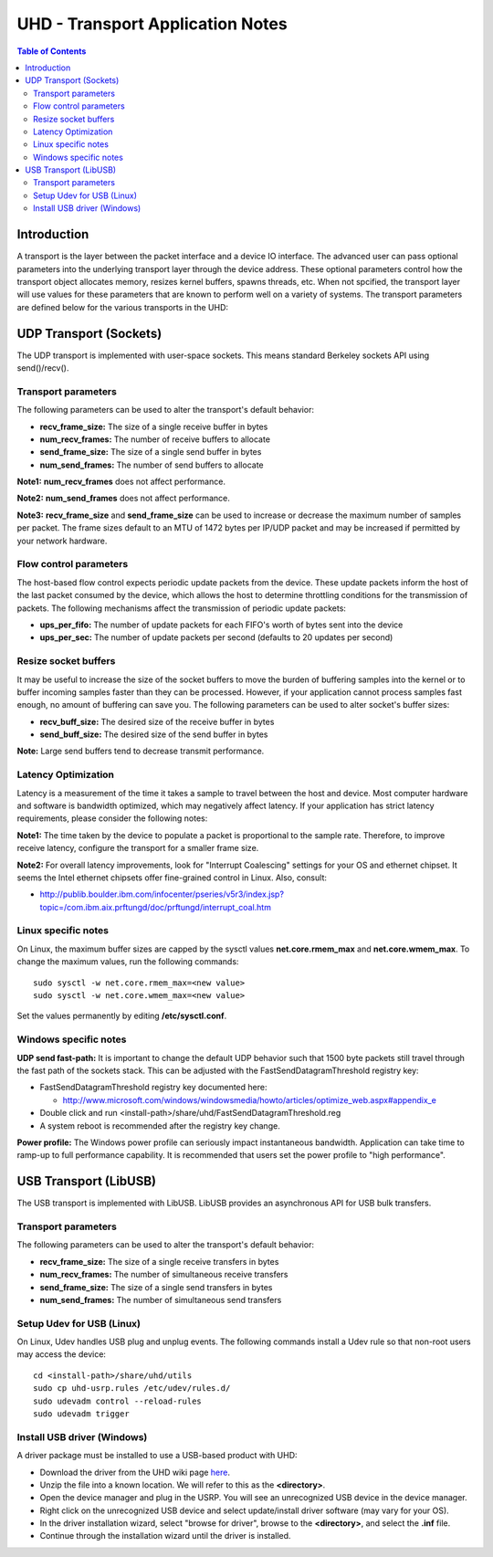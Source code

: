 ========================================================================
UHD - Transport Application Notes
========================================================================

.. contents:: Table of Contents

------------------------------------------------------------------------
Introduction
------------------------------------------------------------------------
A transport is the layer between the packet interface and a device IO interface.
The advanced user can pass optional parameters
into the underlying transport layer through the device address.
These optional parameters control how the transport object allocates memory,
resizes kernel buffers, spawns threads, etc.
When not spcified, the transport layer will use values for these parameters
that are known to perform well on a variety of systems.
The transport parameters are defined below for the various transports in the UHD:

------------------------------------------------------------------------
UDP Transport (Sockets)
------------------------------------------------------------------------
The UDP transport is implemented with user-space sockets.
This means standard Berkeley sockets API using send()/recv().

^^^^^^^^^^^^^^^^^^^^^^^^^^^^^^^^^^^^
Transport parameters
^^^^^^^^^^^^^^^^^^^^^^^^^^^^^^^^^^^^
The following parameters can be used to alter the transport's default behavior:

* **recv_frame_size:** The size of a single receive buffer in bytes
* **num_recv_frames:** The number of receive buffers to allocate
* **send_frame_size:** The size of a single send buffer in bytes
* **num_send_frames:** The number of send buffers to allocate

**Note1:**
**num_recv_frames** does not affect performance.

**Note2:**
**num_send_frames** does not affect performance.

**Note3:**
**recv_frame_size** and **send_frame_size** can be used to
increase or decrease the maximum number of samples per packet.
The frame sizes default to an MTU of 1472 bytes per IP/UDP packet
and may be increased if permitted by your network hardware.

^^^^^^^^^^^^^^^^^^^^^^^^^^^^^^^^^^^^
Flow control parameters
^^^^^^^^^^^^^^^^^^^^^^^^^^^^^^^^^^^^
The host-based flow control expects periodic update packets from the device.
These update packets inform the host of the last packet consumed by the device,
which allows the host to determine throttling conditions for the transmission of packets.
The following mechanisms affect the transmission of periodic update packets:

* **ups_per_fifo:** The number of update packets for each FIFO's worth of bytes sent into the device
* **ups_per_sec:** The number of update packets per second (defaults to 20 updates per second)

^^^^^^^^^^^^^^^^^^^^^^^^^^^^^^^^^^^^
Resize socket buffers
^^^^^^^^^^^^^^^^^^^^^^^^^^^^^^^^^^^^
It may be useful to increase the size of the socket buffers to
move the burden of buffering samples into the kernel or to
buffer incoming samples faster than they can be processed.
However, if your application cannot process samples fast enough,
no amount of buffering can save you.
The following parameters can be used to alter socket's buffer sizes:

* **recv_buff_size:** The desired size of the receive buffer in bytes
* **send_buff_size:** The desired size of the send buffer in bytes

**Note:** Large send buffers tend to decrease transmit performance.

^^^^^^^^^^^^^^^^^^^^^^^^^^^^^^^^^^^^
Latency Optimization
^^^^^^^^^^^^^^^^^^^^^^^^^^^^^^^^^^^^
Latency is a measurement of the time it takes a sample to travel between the host and device.
Most computer hardware and software is bandwidth optimized, which may negatively affect latency.
If your application has strict latency requirements, please consider the following notes:

**Note1:**
The time taken by the device to populate a packet is proportional to the sample rate.
Therefore, to improve receive latency, configure the transport for a smaller frame size.

**Note2:**
For overall latency improvements,
look for "Interrupt Coalescing" settings for your OS and ethernet chipset.
It seems the Intel ethernet chipsets offer fine-grained control in Linux.
Also, consult:

* http://publib.boulder.ibm.com/infocenter/pseries/v5r3/index.jsp?topic=/com.ibm.aix.prftungd/doc/prftungd/interrupt_coal.htm

^^^^^^^^^^^^^^^^^^^^^^^^^^^^^^^^^^^^
Linux specific notes
^^^^^^^^^^^^^^^^^^^^^^^^^^^^^^^^^^^^
On Linux, the maximum buffer sizes are capped by the sysctl values
**net.core.rmem_max** and **net.core.wmem_max**.
To change the maximum values, run the following commands:
::

    sudo sysctl -w net.core.rmem_max=<new value>
    sudo sysctl -w net.core.wmem_max=<new value>

Set the values permanently by editing **/etc/sysctl.conf**.

^^^^^^^^^^^^^^^^^^^^^^^^^^^^^^^^^^^^
Windows specific notes
^^^^^^^^^^^^^^^^^^^^^^^^^^^^^^^^^^^^
**UDP send fast-path:**
It is important to change the default UDP behavior such that
1500 byte packets still travel through the fast path of the sockets stack.
This can be adjusted with the FastSendDatagramThreshold registry key:

* FastSendDatagramThreshold registry key documented here:

  * http://www.microsoft.com/windows/windowsmedia/howto/articles/optimize_web.aspx#appendix_e

* Double click and run <install-path>/share/uhd/FastSendDatagramThreshold.reg
* A system reboot is recommended after the registry key change.

**Power profile:**
The Windows power profile can seriously impact instantaneous bandwidth.
Application can take time to ramp-up to full performance capability.
It is recommended that users set the power profile to "high performance".

------------------------------------------------------------------------
USB Transport (LibUSB)
------------------------------------------------------------------------
The USB transport is implemented with LibUSB.
LibUSB provides an asynchronous API for USB bulk transfers.

^^^^^^^^^^^^^^^^^^^^^^^^^^^^^^^^^^^^
Transport parameters
^^^^^^^^^^^^^^^^^^^^^^^^^^^^^^^^^^^^
The following parameters can be used to alter the transport's default behavior:

* **recv_frame_size:** The size of a single receive transfers in bytes
* **num_recv_frames:** The number of simultaneous receive transfers
* **send_frame_size:** The size of a single send transfers in bytes
* **num_send_frames:** The number of simultaneous send transfers

^^^^^^^^^^^^^^^^^^^^^^^^^^^^^^^^^^^^
Setup Udev for USB (Linux)
^^^^^^^^^^^^^^^^^^^^^^^^^^^^^^^^^^^^
On Linux, Udev handles USB plug and unplug events.
The following commands install a Udev rule
so that non-root users may access the device:

::

    cd <install-path>/share/uhd/utils
    sudo cp uhd-usrp.rules /etc/udev/rules.d/
    sudo udevadm control --reload-rules
    sudo udevadm trigger

^^^^^^^^^^^^^^^^^^^^^^^^^^^^^^^^^^^^
Install USB driver (Windows)
^^^^^^^^^^^^^^^^^^^^^^^^^^^^^^^^^^^^
A driver package must be installed to use a USB-based product with UHD:

* Download the driver from the UHD wiki page `here <http://files.ettus.com/binaries/misc/erllc_uhd_winusb_driver.zip>`_.
* Unzip the file into a known location. We will refer to this as the **<directory>**.
* Open the device manager and plug in the USRP. You will see an unrecognized USB device in the device manager.
* Right click on the unrecognized USB device and select update/install driver software (may vary for your OS).
* In the driver installation wizard, select "browse for driver", browse to the **<directory>**, and select the **.inf** file.
* Continue through the installation wizard until the driver is installed.
